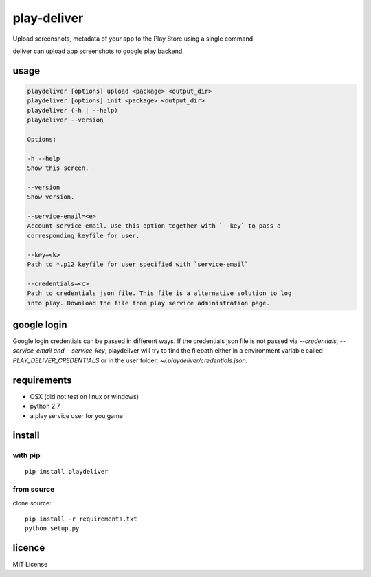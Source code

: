 play-deliver
============
.. image:: https://pypip.in/version/playdeliver/badge.svg?text=version
    :target: https://pypi.python.org/pypi/playdeliver/
    :alt: Latest Version

.. image:: https://pypip.in/license/playdeliver/badge.svg
    :target: https://pypi.python.org/pypi/playdeliver/
    :alt: License

.. image:: https://pypip.in/py_versions/playdeliver/badge.svg
    :target: https://pypi.python.org/pypi/playdeliver/
    :alt: Supported Python versions

.. image:: https://pypip.in/status/playdeliver/badge.svg
    :target: https://pypi.python.org/pypi/playdeliver/
    :alt: Development Status


Upload screenshots, metadata of your app to the Play Store using a
single command

deliver can upload app screenshots to google play backend.

usage
-----

.. code::
    Usage:

    playdeliver [options] upload <package> <output_dir>
    playdeliver [options] init <package> <output_dir>
    playdeliver (-h | --help)
    playdeliver --version

    Options:

    -h --help
    Show this screen.

    --version
    Show version.

    --service-email=<e>
    Account service email. Use this option together with `--key` to pass a 
    corresponding keyfile for user.

    --key=<k>
    Path to *.p12 keyfile for user specified with `service-email`

    --credentials=<c>
    Path to credentials json file. This file is a alternative solution to log
    into play. Download the file from play service administration page.

google login
------------

Google login credentials can be passed in different ways. If the credentials
json file is not passed via `--credentials, --service-email and --service-key`, 
playdeliver will try to find the filepath either in a environment variable 
called `PLAY_DELIVER_CREDENTIALS` or in the user folder: 
`~/.playdeliver/credentials.json`.

requirements
------------

-  OSX (did not test on linux or windows)
-  python 2.7
-  a play service user for you game

install
-------

with pip
~~~~~~~~~~~


::

	pip install playdeliver

from source
~~~~~~~~~~~

clone source:

::

    pip install -r requirements.txt
    python setup.py

licence
-------

MIT License
